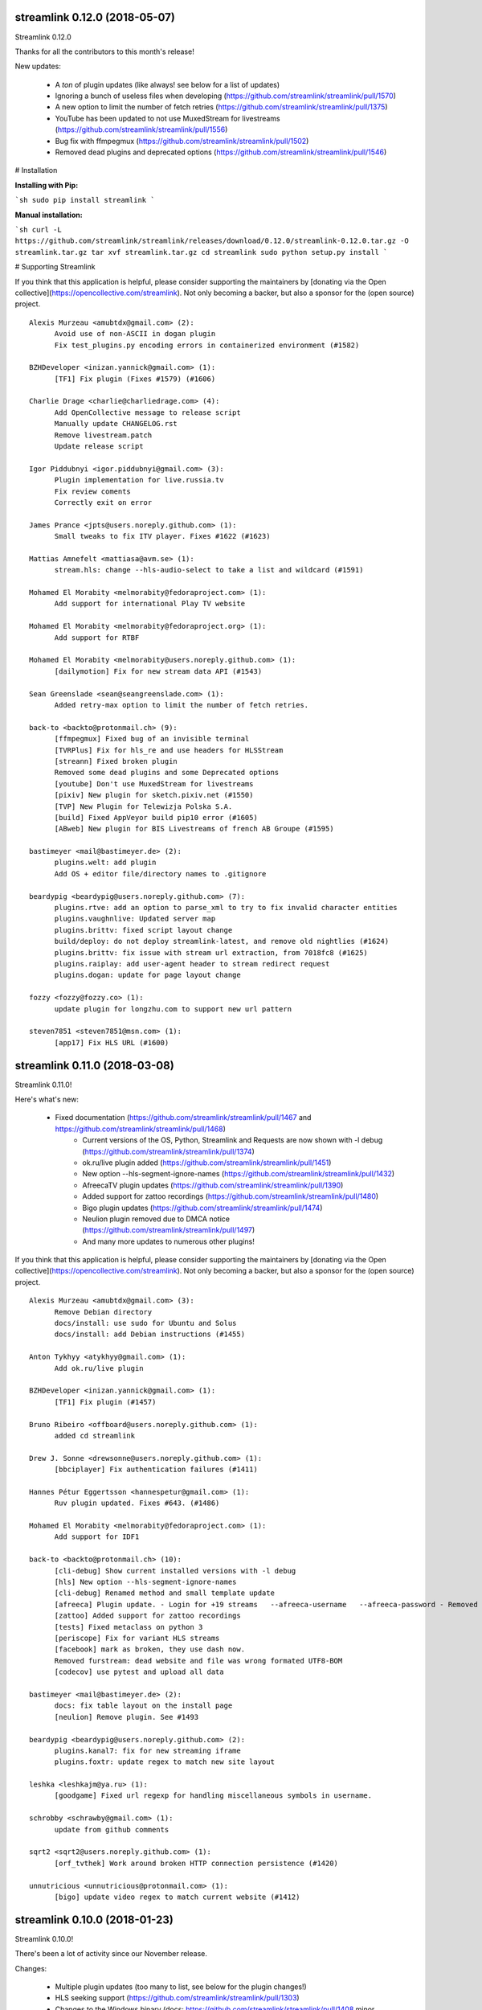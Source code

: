 streamlink 0.12.0 (2018-05-07)
------------------------------
Streamlink 0.12.0

Thanks for all the contributors to this month's release!

New updates:

  - A *ton* of plugin updates (like always! see below for a list of updates)
  - Ignoring a bunch of useless files when developing (https://github.com/streamlink/streamlink/pull/1570)
  - A new option to limit the number of fetch retries (https://github.com/streamlink/streamlink/pull/1375)
  - YouTube has been updated to not use MuxedStream for livestreams (https://github.com/streamlink/streamlink/pull/1556)
  - Bug fix with ffmpegmux (https://github.com/streamlink/streamlink/pull/1502)
  - Removed dead plugins and deprecated options (https://github.com/streamlink/streamlink/pull/1546)


# Installation

**Installing with Pip:**

```sh
sudo pip install streamlink
```

**Manual installation:**

```sh
curl -L https://github.com/streamlink/streamlink/releases/download/0.12.0/streamlink-0.12.0.tar.gz -O streamlink.tar.gz
tar xvf streamlink.tar.gz
cd streamlink
sudo python setup.py install
```

# Supporting Streamlink

If you think that this application is helpful, please consider supporting the maintainers by [donating via the Open collective](https://opencollective.com/streamlink). Not only becoming a backer, but also a sponsor for the (open source) project.


::


    Alexis Murzeau <amubtdx@gmail.com> (2):
          Avoid use of non-ASCII in dogan plugin
          Fix test_plugins.py encoding errors in containerized environment (#1582)
    
    BZHDeveloper <inizan.yannick@gmail.com> (1):
          [TF1] Fix plugin (Fixes #1579) (#1606)
    
    Charlie Drage <charlie@charliedrage.com> (4):
          Add OpenCollective message to release script
          Manually update CHANGELOG.rst
          Remove livestream.patch
          Update release script
    
    Igor Piddubnyi <igor.piddubnyi@gmail.com> (3):
          Plugin implementation for live.russia.tv
          Fix review coments
          Correctly exit on error
    
    James Prance <jpts@users.noreply.github.com> (1):
          Small tweaks to fix ITV player. Fixes #1622 (#1623)
    
    Mattias Amnefelt <mattiasa@avm.se> (1):
          stream.hls: change --hls-audio-select to take a list and wildcard (#1591)
    
    Mohamed El Morabity <melmorabity@fedoraproject.com> (1):
          Add support for international Play TV website
    
    Mohamed El Morabity <melmorabity@fedoraproject.org> (1):
          Add support for RTBF
    
    Mohamed El Morabity <melmorabity@users.noreply.github.com> (1):
          [dailymotion] Fix for new stream data API (#1543)
    
    Sean Greenslade <sean@seangreenslade.com> (1):
          Added retry-max option to limit the number of fetch retries.
    
    back-to <backto@protonmail.ch> (9):
          [ffmpegmux] Fixed bug of an invisible terminal
          [TVRPlus] Fix for hls_re and use headers for HLSStream
          [streann] Fixed broken plugin
          Removed some dead plugins and some Deprecated options
          [youtube] Don't use MuxedStream for livestreams
          [pixiv] New plugin for sketch.pixiv.net (#1550)
          [TVP] New Plugin for Telewizja Polska S.A.
          [build] Fixed AppVeyor build pip10 error (#1605)
          [ABweb] New plugin for BIS Livestreams of french AB Groupe (#1595)
    
    bastimeyer <mail@bastimeyer.de> (2):
          plugins.welt: add plugin
          Add OS + editor file/directory names to .gitignore
    
    beardypig <beardypig@users.noreply.github.com> (7):
          plugins.rtve: add an option to parse_xml to try to fix invalid character entities
          plugins.vaughnlive: Updated server map
          plugins.brittv: fixed script layout change
          build/deploy: do not deploy streamlink-latest, and remove old nightlies (#1624)
          plugins.brittv: fix issue with stream url extraction, from 7018fc8 (#1625)
          plugins.raiplay: add user-agent header to stream redirect request
          plugins.dogan: update for page layout change
    
    fozzy <fozzy@fozzy.co> (1):
          update plugin for longzhu.com to support new url pattern
    
    steven7851 <steven7851@msn.com> (1):
          [app17] Fix HLS URL (#1600)
    

streamlink 0.11.0 (2018-03-08)
------------------------------

Streamlink 0.11.0!

Here's what's new:

  - Fixed documentation (https://github.com/streamlink/streamlink/pull/1467 and https://github.com/streamlink/streamlink/pull/1468)
	- Current versions of the OS, Python, Streamlink and Requests are now shown with -l debug (https://github.com/streamlink/streamlink/pull/1374)
	- ok.ru/live plugin added (https://github.com/streamlink/streamlink/pull/1451)
	- New option --hls-segment-ignore-names (https://github.com/streamlink/streamlink/pull/1432)
	- AfreecaTV plugin updates (https://github.com/streamlink/streamlink/pull/1390)
	- Added support for zattoo recordings (https://github.com/streamlink/streamlink/pull/1480)
	- Bigo plugin updates (https://github.com/streamlink/streamlink/pull/1474)
	- Neulion plugin removed due to DMCA notice (https://github.com/streamlink/streamlink/pull/1497)
	- And many more updates to numerous other plugins!

If you think that this application is helpful, please consider supporting the maintainers by [donating via the Open collective](https://opencollective.com/streamlink). Not only becoming a backer, but also a sponsor for the (open source) project.

::

    Alexis Murzeau <amubtdx@gmail.com> (3):
          Remove Debian directory
          docs/install: use sudo for Ubuntu and Solus
          docs/install: add Debian instructions (#1455)
    
    Anton Tykhyy <atykhyy@gmail.com> (1):
          Add ok.ru/live plugin
    
    BZHDeveloper <inizan.yannick@gmail.com> (1):
          [TF1] Fix plugin (#1457)
    
    Bruno Ribeiro <offboard@users.noreply.github.com> (1):
          added cd streamlink
    
    Drew J. Sonne <drewsonne@users.noreply.github.com> (1):
          [bbciplayer] Fix authentication failures (#1411)
    
    Hannes Pétur Eggertsson <hannespetur@gmail.com> (1):
          Ruv plugin updated. Fixes #643. (#1486)
    
    Mohamed El Morabity <melmorabity@fedoraproject.com> (1):
          Add support for IDF1
    
    back-to <backto@protonmail.ch> (10):
          [cli-debug] Show current installed versions with -l debug
          [hls] New option --hls-segment-ignore-names
          [cli-debug] Renamed method and small template update
          [afreeca] Plugin update. - Login for +19 streams   --afreeca-username   --afreeca-password - Removed 15 sec countdown - Added some error messages - Removed old Global AfreecaTV plugin - Added url tests
          [zattoo] Added support for zattoo recordings
          [tests] Fixed metaclass on python 3
          [periscope] Fix for variant HLS streams
          [facebook] mark as broken, they use dash now.
          Removed furstream: dead website and file was wrong formated UTF8-BOM
          [codecov] use pytest and upload all data
    
    bastimeyer <mail@bastimeyer.de> (2):
          docs: fix table layout on the install page
          [neulion] Remove plugin. See #1493
    
    beardypig <beardypig@users.noreply.github.com> (2):
          plugins.kanal7: fix for new streaming iframe
          plugins.foxtr: update regex to match new site layout
    
    leshka <leshkajm@ya.ru> (1):
          [goodgame] Fixed url regexp for handling miscellaneous symbols in username.
    
    schrobby <schrawby@gmail.com> (1):
          update from github comments
    
    sqrt2 <sqrt2@users.noreply.github.com> (1):
          [orf_tvthek] Work around broken HTTP connection persistence (#1420)
    
    unnutricious <unnutricious@protonmail.com> (1):
          [bigo] update video regex to match current website (#1412)
    

streamlink 0.10.0 (2018-01-23)
------------------------------
Streamlink 0.10.0!

There's been a lot of activity since our November release.

Changes:

  - Multiple plugin updates (too many to list, see below for the plugin changes!)
  - HLS seeking support (https://github.com/streamlink/streamlink/pull/1303)
  - Changes to the Windows binary (docs: https://github.com/streamlink/streamlink/pull/1408 minor changes to install directory: https://github.com/streamlink/streamlink/pull/1407)

If you think that this application is helpful, please consider supporting the maintainers by [donating via the Open collective](https://opencollective.com/streamlink). Not only becoming a backer, but also a sponsor for the (open source) project.

::

    Alexis Murzeau <amubtdx@gmail.com> (3):
          docs: remove flattr-badge.png image
          Fix various typos in comments and documentation
          Implement PKCS#7 padding decoding with AES-128 HLS
    
    BZHDeveloper <inizan.yannick@gmail.com> (1):
          [canalplus] Update plugin according to website changes (#1378)
    
    Mohamed El Morabity <melmorabity@fedoraproject.org> (1):
          [pluzz] Fix video ID regex for France 3 Régions streams
    
    RosadinTV <rosadintv@outlook.com> (1):
          Welcome 2018 (#1410)
    
    Sean Greenslade <sean@seangreenslade.com> (4):
          Reworked picarto.tv plugin to deal with website changes. (#1359)
          Tweaked tigerdile URL regex to allow missing trailing slash.
          Added tigerdile HLS support and proper API poll for offline streams.
          Added basic URL tests for tigerdile.
    
    back-to <back-to@users.noreply.github.com> (5):
          [zdf] apiToken update
          [camsoda] Fixed broken plugin
          [mixer] moved beam.py to mixer.py file requires two commits, for a proper commit history
          [mixer] replaced beam.pro with mixer.com
          [docs] Removed MPlayer2 - Domain expired - Not maintained anymore
    
    back-to <backto@protonmail.ch> (13):
          [BTV] Fixed login return message
          [qq] New Plugin for live.qq.com
          [mlgtv] Fixed broken Plugin streamlink/streamlink#1362
          [viasat] Added support for urls without a stream_id - removed dead domains from _url_re - added a error message for geo blocking - new regex for stream_id from image url - Removed old embed plugin - try to find an iframe if no stream_id was found. - added tests
          [streann] Added headers for post request
          [Dailymotion] Fixed livestream id from channelpage
          [neulion] renamed ufctv.py to neulion.py
          [neulion] Updated the ufctv plugin to make it useable for other domains
          [youtube] added Audio m4a itag 256 and 258
          [hls] Don't try to skip a stream if the offset is 0, don't raise KeyError if the m3u8 file is empty this allows the file to reload.
          [zengatv] New Plugin for zengatv.com
          [mitele] Update for different api response - fallback if not hls_url was found, just the suffix. - added url tests
          [youtube] New params for get_video_info (#1423)
    
    bastimeyer <mail@bastimeyer.de> (2):
          nsis: restore old install dir, keep multiuser
          docs: rewrite Windows binaries install section
    
    beardypig <beardypig@users.noreply.github.com> (12):
          plugins.vaughnlive: try to guess the stream ID from the channel name
          plugins.vaughnlive: updated rtmp server map
          Update server map
          stream.hls: add options to skip some time at the start/end of VOD streams
          stream.hls: add option to restart live stream, if possible
          stream.hls: remove the end offset and replace with duration
          hls: add absolute start offset and duration options to the HLStream API
          duratio bug
          Fix bug with hls start offset = 0
          EOL Python 3.3
          plugins.kanal7: update to stream player URL config
          plugins.huya: fix stream URL scheme prefix
    
    fozzy <fozzy@fozzy.co> (1):
          fix plugin for bilibili to adapt the new API
    
    hicrop <35128217+hicrop@users.noreply.github.com> (1):
          PEP8 (#1427)
    
    steven7851 <steven7851@msn.com> (1):
          [Douyutv] fix API
    
    xela722 <alex0722@comcast.net> (1):
          Add plugin for olympicchannel.com (#1353)
    

streamlink 0.9.0 (2017-11-14)
-----------------------------
Streamlink 0.9.0 has been released!

This release is mostly code refactoring as well as module inclusion.

Features:

  - Updates to multiple plugins (electrecetv, tvplayer, Teve2, cnnturk, kanald)
  - SOCKS module being included in the Streamlink installer (PySocks)

Many thanks to those who've contributed in this release!

If you think that this application is helpful, please consider supporting the maintainers by [donating via the Open collective](https://opencollective.com/streamlink). Not only becoming a backer, but also a sponsor for the (open source) project.


::

    Alexis Murzeau <amubtdx@outlook.fr> (2):
          docs: add new line before codeblock to fix them
          Fix sphinx warning on Directive class
    
    Charlie Drage <charlie@charliedrage.com> (1):
          Update the release script
    
    Emrah Er <emraher@users.noreply.github.com> (1):
          plugins.canlitv: fix URLs (#1281)
    
    Jake Robertson <jake@faltro.com> (3):
          exit with code 130 after a KeyboardInterrupt
          refactor error code determination
          unify sys.exit() calls
    
    RosadinTV <rosadintv@outlook.com> (5):
          Update eltrecetv.py
          Update eltrecetv.py
          Update plugin_matrix.rst
          Add webcast_india_gov.py
          Add test_webcast_india_gov.py
    
    back-to <back-to@users.noreply.github.com> (3):
          [zattoo] It won't work with None in Python 3.6, set always a default date instead of None.
          [liveme] API update (#1298)
          Ignore WinError 10053 / WSAECONNABORTED
    
    beardypig <beardypig@users.noreply.github.com> (10):
          plugins.tvplayer: extract the channel id when logged in as a subscriber
          installer: include the socks proxy modules
          plugins.kanal7: update for page layout change and referrer check
          plugins.turkuvaz: fix some turkuvaz sites and add support for anews
          plugins.cinergroup: support for different showtv url
          plugins.dogus/startv: fix dogus sites
          plugins.dogan: fix for teve2 and cnnturk
          plugins.dogan: fix for kanald
          plugins.tvcatchup: HLS source extraction update
          setup: fix PySocks module dependency
    
    ficofabrid <31028711+ficofabrid@users.noreply.github.com> (1):
          Add a single newline at the end of the file. (#1235)
    
    fozzy <fozzy@fozzy.co> (1):
          fix huya.com plugin
    
    steven7851 <steven7851@msn.com> (1):
          plugins.pandatv: fix APIv3 (#1286)
    
    wlerin <wlerin@gmail.com> (1):
          plugin.showroom: update to new api (#1311)
    

Streamlink 0.8.1 (2017-09-12)
-----------------------------
0.8.1 of Streamlink!

97 commits have occured since the last release, including a large majority of plugin changes.

Here's the outline of what's new:

  - Multiple plugin fixes (twitch, vaughlive, hitbox, etc.)
  - Donations! We've gone ahead and joined the Open Collective at https://opencollective.com/streamlink
  - Multiple doc updates
  - Support for SOCKS proxies
  - Code refactoring

Many thanks to those who've contributed in this release!

If you think that this application is helpful, please consider supporting the maintainers by [donating via the Open collective](https://opencollective.com/streamlink). Not only becoming a backer, but also a sponsor for the (open source) project.

::

    Benedikt Gollatz <ben@differentialschokolade.org> (1):
          Fix player URL extraction in bloomberg plugin
    
    Forrest <gravyboat@users.noreply.github.com> (1):
          Update donation docs to note open collective (#1105)
    
    Journey <timtag1190@gmail.com> (2):
          Update Arconaitv to new url
          fix arconai test plugin
    
    Pascal Romahn <pascal.romahn@gmail.com> (1):
          The site always contains the text "does not exist". This should resolve issue https://github.com/streamlink/streamlink/issues/1193
    
    RosadinTV <rosadintv@outlook.com> (2):
          Update Windows portable version documentation
          Fix documentation font-size
    
    Sad Paladin <SadPaladin@users.noreply.github.com> (1):
          plugins.vk: add support for vk.com vod/livestreams
    
    Xavier Damman <xdamman@gmail.com> (1):
          Added backers and sponsors on the README
    
    back-to <back-to@users.noreply.github.com> (5):
          [zattoo] New plugin for zattoo.com / tvonline.ewe.de / nettv.netcologne.com (#1039)
          [vidio] Fixed Plugin, new Regex for HLS URL
          [arconai] Fixed plugin for new website
          [npo] Update for new website layout, Added HTTPStream support
          [liveme] url regex update
    
    bastimeyer <mail@bastimeyer.de> (3):
          docs: add a third party applications list
          docs: add an official streamlink applications list
          Restructure README.md
    
    beardypig <beardypig@users.noreply.github.com> (17):
          plugins.brittv: support for live streams on brittv.co.uk
          plugins.hitbox: fix bug when checking for hosted channels
          plugins.tvplayer: small update to channel id extraction
          plugins.vaughnlive: support for the new vaughnlive website layout
          plugins.vaughnlive: work around for a ssl websocket issue
          plugins.vaughnlive: drop HLS stream support for vaughnlive
          plugins.twitch: enable certificate verification for twitch api
          Resolve InsecurePlatformWarnings for older Python2.7 versions
          cli: remove the deprecation warnings for some of the http options
          plugins.vaughnlive: set a user agent for the initial page request
          plugins.adultswim: fix for some live streams
          plugins: separated the built-in plugins in to separate plugins
          cli: support for SOCKS proxies
          plugins.bbciplayer: fix for page formatting changes and login
          plugins.cdnbg: support for updated layout and extra channels
          plugins: add priority ordering to plugins
          plugins.bbciplayer: support for older VOD streams
    
    fozzy <fozzy@fozzy.co> (10):
          remove unused code
          fix douyutv plugin by using new API
          update douyutv.py to support multiple rates by steven7851
          update HLS Stream name to 'live'
          update weights for streams
          fix stream name
          update stream name, middle and middle2 are of different quality
          Add support for skai.gr
          add eol
          remove unused importing
    
    jgilf <james.gilfillan92@gmail.com> (2):
          Update ufctv.py
          Update ufctv.py
    
    sdfwv <sdfwv@protonmail.ch> (1):
          [bongacams] replace RTMP with HLS Fixed streamlink/streamlink#1074
    
    steven7851 <steven7851@msn.com> (8):
          plugins.douyutv: update post data
          plugins.app17: fix HLS url
          plugins.app17: RTMPStream is no longer used
          plugins.app17: return RTMPStream back
          plugins.douyutv: use douyu open API
          plugins.app17: new layout
          plugins.app17: use https
          plugins.app17: fix wansu cdn url
    
    supergonkas <supergonkas@gmail.com> (1):
          Add support for RTP Play (#1051)
    
    unnutricious <unnutricious@protonmail.com> (2):
          bigo: add support for hls streams
          bigo: improve plugin url regex
    

streamlink 0.7.0 (2017-06-30)
-----------------------------
0.7.0 of Streamlink!

Since our May release, we've incorporated quite a few changes!

Outlined are the major features in this month's release:

  - Stream types will now be sorted accordingly in terms of quality
  - TeamLiquid.net Plugin added
  - Numerous plugin & bug fixes
  - Updated HomeBrew package
  - Improved CLI documentation

Many thanks to those who've contributed in this release!

If you think that this application is helpful, please consider supporting the maintainers by [donating](https://streamlink.github.io/donate.html).


::

    Alex Shafer <shafer.alex@gmail.com> (1):
          Return sorted list of streams. (#731)
    
    Alexandre Hitchcox <alexandre@hitchcox.me> (1):
          Allow live channel links without '/c/' prefix
    
    Alexis Murzeau <amubtdx@outlook.fr> (1):
          docs: fix typo: specifiying, neverthless
    
    CatKasha <CatKasha@users.noreply.github.com> (1):
          Add MPC-HC x64 in streamlinkrc
    
    Forrest <gravyboat@users.noreply.github.com> (1):
          Add a few more examples to the player option (#896)
    
    Jacob Malmberg <jacobma@kth.se> (3):
          Here's the plugin I wrote for teamliquid.net (w/ some help from https://github.com/back-to)
          Tests for teamliquid plugin
          Now with RE!
    
    Mohamed El Morabity <melmorabity@fedoraproject.org> (9):
          Update for live API changes
          Add unit tests for Euronews plugin
          Drop pcyourfreetv plugin
          Add support for regional France 3 streams
          Add support for TV5Monde
          PEP8
          Add support for VOD/audio streams
          Add support for radio.net
          Ignore unreliable stream status returned by radio.net
    
    Sebastian Meyer <mail@bastimeyer.de> (1):
          Homebrew package (#929)
    
    back-to <back-to@users.noreply.github.com> (2):
          [dailymotion] fix for broken .f4m file that is a .m3u8 file (only livestreams)
          [arte] vod api url update & add new/missing languages
    
    bastimeyer <mail@bastimeyer.de> (2):
          docs: fix parameters being linked in code blocks
          Improve CLI documentation
    
    beardypig <beardypig@protonmail.com> (1):
          plugins.hitbox: add support for smashcast.tv
    
    beardypig <beardypig@users.noreply.github.com> (21):
          plugins.bbciplayer: update to reflect slight site layout change
          plugins.bbciplayer: add option to login to a bbc account
          http_server: handle socket closed exception for Python 2.7
          docs: update Sphinx config to fix the rendering of --
          docs: pin sphinx to 1.6.+ so that no future changes affect the docs
          plugins.tvplayer: fix bug with some channels not loading
          plugins.hitbox: fix new VOD urls, and add support for hosted streams
          plugins.tvplayer: fix bug with some channels when not authenticated
          setup: exclude requests version 2.16 through 2.17.1
          win32: fix missing modules when using windows installer
          bbciplayer: fix for api changes to iplayer
          tvplayer: updated to match change token parameter name
          plugins.looch: support for live and vod streams on looch.tv
          plugins.webtv: decrypt the stream URL when applicable
          plugins.dogan: small api change for teve2.com.tr
          plugins.kanal7: fix for nested iframes
          win32: update the dependencies for the windows installer
          plugins.canlitv: simplified and fixed the m3u8 regex
          plugins.picarto: support for VOD
          plugins.ine: update to extract the relocated jwplayer config
          plugin.ufctv: support for free and premium vod/live streams
    
    cirrus <nailzuk@gmail.com> (3):
          Create arconia.py
          Rename arconia.py to arconai.py
          Create plugin_matrix.rst
    
    steven7851 <steven7851@msn.com> (4):
          plugins.app17: fix hls url and support UID page
          little change
          plugins.app17: change ROOM_URL
          [douyu] temporary fix by revert to previously commit (#1015)
    
    whizzoo <grenardus@gmail.com> (2):
          Restore support for RTL XL
          plugin.rtlxl: Remove spaces from line 14
    
    yhel <joel.delahayes@gmail.com> (1):
          Don't return an error when the stream is offline
    
    yhel <yhelae@gmail.com> (1):
          Add capability of extracting current sport.francetv stream
    

streamlink 0.6.0 (2017-05-11)
-----------------------------
Another release of Streamlink!

We've updated more plugins, improved documentation, and moved out nightly builds to Bintray (S3 was costing *wayyyy* too much).

Again, many thanks for those who've contributed!

If you think that this application is helpful, please consider supporting the maintainers by [donating](https://streamlink.github.io/donate.html).

Thank you very much!

::

    Daniel Draper <Germandrummer92@users.noreply.github.com> (1):
          Will exit with exit code 1 if stream cannot be opened. (#785)
    
    Forrest Alvarez <gravyboat@users.noreply.github.com> (3):
          Update readme so users are aware using Streamlink bypasses ads
          Forgot a )
          Make notice more agnostic
    
    Mohamed El Morabity <melmorabity@fedoraproject.org> (18):
          Disable HDS streams which are no more available
          Add support for pc-yourfreetv.com
          Add support for BFMTV
          Add support for Cam4
          Disable HDS streams for live videos
          Add support for Bloomberg
          Add support for Bloomberg Radio live stream
          Add support for cnews.fr
          Fix unit tests for canalplus plugin
          Add authentication token to http queries
          Add rte.ie/player support
          Add support for HLS streams
          Update for new page layout
          Update for new new page layout
          Fix for new layout
          Pluzz platform replaced by new france.tv website
          Update documentation
          Always use token generator for streams from france.tv
    
    Mohamed El Morabity <melmorabity@users.noreply.github.com> (1):
          plugins.brightcove: support for HLS stream URLs with query strings + RTMPE stream URLs (#790)
    
    RosadinTV <rosadintv@outlook.com> (5):
          Update plugin_matrix.rst
          Add telefe.py
          Add test_plugin_telefe.py
          Update telefe.py
          Add support for ElTreceTV (VOD & Live) (#816)
    
    Sebastian Meyer <mail@bastimeyer.de> (1):
          Improve contribution guidelines (#772)
    
    back-to <back-to@users.noreply.github.com> (9):
          [chaturbate] New API for HLS url
          [chaturbate] Fixed python 3.5 bug and added regex tests
          [VRTbe] new plugin for vrt.be/vrtnu
          [oldlivestream] New regex for cdn subdomains and embeded streams
          [tv1channel.org] New Plugin for embeded streams on tv1channel.org
          [cyro] New plugin for embeded streams from cyro.se
          [Facebook] Added unittests
          [ArteTV] new regex, removed rtmp and better result for available streams
          [NRK.NO] fixed regex for _api_baseurl_re
    
    beardypig <beardypig@protonmail.com> (15):
          travis: use pytest to run the tests for coverage
          Revert "stream.hds: ensure the live edge does not go past the latest fragment"
          plugins.azubutv: plugin removed
          plugins.ustreamtv: log timeout errors and adjust retries for polling
          appveyor: update config to fix builds on Python 3.3
          plugin.tvplayer: update to support new site layout
          plugin.tvplayer: update tests to match new plugin
          plugins.tvplayer: allow https stream URLs
          plugins.tvnbg: add support for live streams on tvn.bg
          plugins.apac: add ustream apac wrapper
          Deploy nightly builds to Bintray instead of S3
          plugins.streann: support for ott.streann.com
          utils.crypto: fix openssl_decrypt for py27
          build: update the bintray release notes for nightlies
          plugins.streamable: support for videos on streamable.com
    
    beardypig <beardypig@users.noreply.github.com> (20):
          plugins.ustreamtv: support for the new ustream.tv API
          plugins.ustreamtv: add suppot for redirectLocked embedded streams
          plugins.livecodingtv: renamed to livedu, and updated for new site
          plugins.ustreamtv: continue to poll the ustream API when streaming
          plugins.ustreamtv: rename the plugin class back to UStreamTV
          docs: remove references to python-librtmp
          plugins.ustream: add some comments
          plugins.ustreamtv: support for password protected streams
          plugins.nbc: support vod from nbc.com
          plugins.nbcsports: add support for nbcsports.com via theplatform
          stream.hds: ensure the live edge does not go past the latest fragment
          Dailymotion feature video and backup stream fallback (#773)
          plugin.gardenersworld: support for VOD on gardenersworld.com
          plugins.twitch: support for pop-out player URLS and fixed clips
          tests: cmdline tests can fail if there are some config options set
          plugins.ustreamtv: fix moduleInfo retry loop
          cli: add --url option that can be used in config files to set a URL
          cli: clarification of the --url option
          cli: add wildcard to --stream-types option
          plugins.rtve: stop IOError bubbling up on 404 errors
    
    wlerin <wlerin@gmail.com> (2):
          Send Referer and UserAgent headers
          Fix method decorator
    
    zp@users.noreply.github.com <zp@users.noreply.github.com> (1):
          New plugin for Facebook 360p streams https://gist.github.com/zp/c461761565dba764c90548758ee5ae9f
    

streamlink 0.5.0 (2017-04-04)
-----------------------------
Streamlink 0.5.0!

Lot's of contributions since the last release. As always, lot's of updating to plugins!

One of the new features is the addition of Google Drive / Google Docs, you can now stream videos stored on Google Docs.

We've also gone ahead and removed dead plugins (sites which have gone down) as well as added pycrypto as a dependency for future plugins.

Again, many thanks for those who have contributed!

If you think that this application is helpful, please consider supporting the maintainers by [donating](https://streamlink.github.io/donate.html).

Thank you very much!

::

    CallMeJuf <CallMeJuf@users.noreply.github.com> (2):
          Aliez plugin now accepts any TLD (#696)
          New Periscope URL #748
    
    Daniel Draper <Germandrummer92@gmail.com> (2):
          More robust url regex for bigo plugin.
          More robust url regex for bigo plugin, added unittest
    
    Josip Ponjavic <josipponjavic@gmail.com> (4):
          fix vaugnlive info_url
          Update archlinux installation instructions and maintainer info
          setup: choose pycrypto as a dependency using an environment variable
          Add info about pycrypto and pycountry variables to install doc
    
    Mohamed El Morabity <melmorabity@users.noreply.github.com> (1):
          plugins.pluzz: fix SWF player URL search to bring back HDS stream support (#679)
    
    back-to <back-to@users.noreply.github.com> (5):
          plugins.camsoda Added support for camsoda.com
          plugins.canlitv - Added new plugin canlitv
          Removed dead plugins (#702)
          plugins.camsoda - Added tests and small update for the plugin
          plugins.garena - Added new plugin garena
    
    beardypig <beardypig@users.noreply.github.com> (11):
          plugins.bbciplayer: add support for BBC iPlayer live and VOD
          plugins.vaughnlive: updated player version and info URL
          plugins.vaughnlive: search for player version, etc in the swf file
          plugins.beam: add support for VOD and HLS streams for live (#694)
          plugins.bbciplayer: add support for HLS streams
          utils.l10n: use default locale if the system returns an invalid locale
          plugins.dailymotion: play the featured video from channel pages
          plugins.rtve: support for avi/mov VOD streams
          plugins.googledocs: plugin to support playing videos stored on google docs
          plugins.googledocs: updated the url regex and added a status check
          plugins.googledrive: add googledrive support
    
    steven7851 <steven7851@msn.com> (3):
          plugins.17media: Add support for HTTP stream
          plugins.17media: fix rtmp stream
          plugins.douyutv: support vod (#706)
    

streamlink 0.4.0 (2017-03-09)
-----------------------------
0.4.0 of Streamlink!

114 commits since the last release and *a lot* has changed.

In general, we've added some localization as well as an assortment of new plugins.

We've also introduced a change for Streamlink to *not* check for new updates each time Streamlink starts. We found this feature annoying as well as delaying the initial start of the stream. This feature can be re-enabled by the command line.

The major features of this release are:
  - New plugins added
  - Ongoing support to current plugins via bug fixes 
  - Ensure retries to HLS streams
  - Disable update check

Many thanks to all contributors who have contributed in this release!

::

    406NotAcceptable <406NotAcceptable@somewhere> (2):
          plugins.afreecatv: API changes
          plugins.connectcast: API changes
    
    BackTo <back-to@users.noreply.github.com> (1):
          plugins.zdf_mediathek Added missing headers for http.get (#653)
    
    Charlie Drage <charlie@charliedrage.com> (7):
          Updating the release script.
          0.3.1 Release
          Update release script again to include sdist
          Fix underlining issue
          Fix the CHANGELOG.rst
          0.3.2 Release
          Update underscores title release script (#563)
    
    Forrest <gravyboat@users.noreply.github.com> (3):
          Update license and debian copyright (#515)
          Add a donation page (#578)
          Fix up the donate docs (#672)
    
    Forrest Alvarez <gravyboat@users.noreply.github.com> (1):
          Update license and debian copyright
    
    John Smith <v2.0@protonmail.com> (1):
          plugins.bongacams: a few small changes (#429)
    
    Mohamed El Morabity <melmorabity@fedoraproject.org> (1):
          Check whether videos are DRM-protected Add log messages when no stream is available
    
    Mohamed El Morabity <melmorabity@users.noreply.github.com> (3):
          Add support for replay.gulli.fr (#468)
          plugins.pluzz: add support for ludo.fr and zouzous.fr (#536)
          Add subtitle support for pluzz plugins (#646)
    
    Scott Buettner <buettner.scott@live.com> (1):
          Fix Crunchyroll string.format in Python 2.6 (#539)
    
    Sven <sven@androd.se> (1):
          Adding Huomao plugin with possibility for different stream qualities.
    
    Sven Anderzén <svenanderzen@users.noreply.github.com> (1):
          Huomao plugin tests (#566)
    
    back-to <back-to@users.noreply.github.com> (2):
          [earthcam] Added HLS, Fixed live RTMP and changes some stuff
          plugins.ard_mediathek added mediathek.daserste.de support
    
    beardypig <beardypig@users.noreply.github.com> (74):
          plugins.schoolism: add support for schoolism.com
          plugins.earthcam: added support for live and archive cam streams
          stream.hls_playlist: invalid durations in EXTINF lines are ignored
          plugins.livecoding: update to support the new domain: liveedu.tv
          plugins.srgssr: fix playlist reload auth issue
          Play twitch VOD stream from the beginning even if is still being recorded
          cli: wait for process to exit, not exit with non-0 error code
          Fix bug in customized Windows install
          add a general locale setting which can be used by plugins
          stream.hls: support external audio tracks
          plugins.turkuvaz: add referer to the secure token request
          localization: search for language codes in part2t+part2b+part3
          localization: invalid language/country codes are always inequivalent
          stream.hls: only support external audio tracks if ffmpeg is available
          installer: include the missing pkg_resources package
          Rewritten StreamProcess class (#441)
          plugins.dogus: fix for ntv streams not being found
          plugins.dogus: add support for eurostartv live stream
          plugins.twitch: update public API calls to use v5 API (#484)
          plugins.filmon: support for new site layout (#508)
          Support for Ceskatelevize streams (#520)
          Ensure retries with HLS Streams (#522)
          utils.l10n: add Country/Language classes, use pycountry is the iso modules are not available
          plugins.crunchyroll: added option to set the session id to a specific value
          CI: add pycountry for testing
          plugins.openrectv: add source quality for openrectv
          utils.l10n: default to en_US when an invalid locale is set
          fix some python2.6 issues
          allow failure for python2.6 in travis and update minimum supported python version to 2.7, as well as adding an annoying deprecation warning
          stream.hls: pick a better default stream language
          stream.hls: Retry HTTP requests to get the key for HLS streams
          plugins.openrectv: fixed broken vod support
          appveyor: use the build.cmd script to install streamlink, so that the sdk can be used if required
          stream.hls: last chance fallback audio
          stream: make Stream responsible for generating the stream_url
          utils.l10n: fix bug in iso3166 country lookup
          tests: speed up the cmdline tests
          Remove deprecation warning for invalid escape sequences
          tests: merged the Localization tests back in to one module
          plugins.foxtr: adjusted regex for slight site layout change
          plugins.ard_mediathek: update to support site change
          stream.hds: warn about streams being protected by DRM
          plugins.tvrplus: add support for tvrplus.ro live streams
          plugins.tvrby: support for live streams of Belarus national TV
          plugins.ovvatv: add support for ovva.tv live streams
          cli.utils.http_server: avoid "Address already in use" with --player-external-http
          setup: choose pycountry as a dependency using an environment variable
          plugins.ovvatv: fix b64decoding bug
          plugin.mitele: use the default plugin cache
          plugins.seetv: add support for seetv.tv live streams
          cli.utils.http_server: ignore errors with socket.shutdown
          plugins.daisuki: add support for VOD streams from daisuki.net (#609)
          plugins.daisuki: fix for truncated subtitles
          cli: disable automatic version checking by default
          plugins.rtve: update rtve plugin to support VOD (#628)
          plugins.rtve: return all the available qualities
          plugins.funimationnow: support for US and UK funimation|now streams (#629)
          cli: --no-version-check always disables the version check
          plugins.tvplayer: support for authenticated streams
          docs: updated the docs for built-in stream parameters
          utils.l10n: fix for some locales without an official name in pycountry
          plugins.wwenetwork: support for WWE Network streams
          plugins.trt: make the url test case insensitive and fix py3 bug
          plugins.tvplayer: automatically set postcode when required
          plugins.ard_live: updated to new site layout
          plugins.vidio: fix for regex, if the url is the english version
          plugins.animelab: added support for AnimeLab.com VOD
          plugin.npo: rewrite of plugin to use the new API (#642)
          plugins.goodgame: support for http URLs
          docs.donate: drop name headers to subsection level
          stream.hls: format string name input for parse_variant_playlist
          plugins.wwenetwork: use the resolution and bitrate in the stream name
          docs: make the nightly installer link more obvious
          stream.hls: option to select a specific, non-standard audio channel
    
    fozzy <fozzy@fozzy.co> (4):
          update douyutv plugin, use new API
          update to support different quality
          fix typo and indent
          correct typo
    
    fozzy <fozzysec@gmail.com> (3):
          Add support for Huya.com in issue #425 (#465)
          Fix issue #426 on plugins/tga.py (#456)
          fix douyutv issue #637 (#666)
    
    intact <intact.devel@gmail.com> (1):
          Add Rtvs.sk Plugin
    
    steven7851 <steven7851@msn.com> (4):
          plugins.douyutv: fix room id regex (#514)
          plugins.pandatv: use Pandatv API v3 (#410)
          Add plugin for 17app.co (#502)
          plugins.zhanqi: use new api (#498)
    
    wlerin <wlerin@gmail.com> (1):
          plugins.showroom: add support for showroom-live.com live streams (#633)
    

streamlink 0.3.2 (2017-02-10)
-----------------------------
0.3.2 release of Streamlink!

A minor bug release of 0.3.2 to fix a few issues with stream providers. 

Thanks to all whom have contributed to this (tiny) release!

::

    Charlie Drage <charlie@charliedrage.com> (3):
          Update release script again to include sdist
          Fix underlining issue
          Fix the CHANGELOG.rst
    
    Sven <sven@androd.se> (1):
          Adding Huomao plugin with possibility for different stream qualities.
    
    beardypig <beardypig@users.noreply.github.com> (7):
          Ensure retries with HLS Streams (#522)
          utils.l10n: add Country/Language classes, use pycountry is the iso modules are not available
          plugins.crunchyroll: added option to set the session id to a specific value
          CI: add pycountry for testing
          plugins.openrectv: add source quality for openrectv
          utils.l10n: default to en_US when an invalid locale is set
          stream.hls: pick a better default stream language
    
    intact <intact.devel@gmail.com> (1):
          Add Rtvs.sk Plugin
    

streamlink 0.3.1 (2017-02-03)
-----------------------------
0.3.1 release of Streamlink

A *minor* release, we update our source code upload to *not* include the ffmpeg.exe binary as well as update a multitude of plugins.

Thanks again for all the contributions as well as updates!

::

    Charlie Drage <charlie@charliedrage.com> (1):
          Updating the release script.
    
    Forrest <gravyboat@users.noreply.github.com> (1):
          Update license and debian copyright (#515)
    
    Forrest Alvarez <gravyboat@users.noreply.github.com> (1):
          Update license and debian copyright
    
    John Smith <v2.0@protonmail.com> (1):
          plugins.bongacams: a few small changes (#429)
    
    Mohamed El Morabity <melmorabity@fedoraproject.org> (1):
          Check whether videos are DRM-protected Add log messages when no stream is available
    
    Mohamed El Morabity <melmorabity@users.noreply.github.com> (1):
          Add support for replay.gulli.fr (#468)
    
    beardypig <beardypig@users.noreply.github.com> (20):
          plugins.schoolism: add support for schoolism.com
          stream.hls_playlist: invalid durations in EXTINF lines are ignored
          plugins.livecoding: update to support the new domain: liveedu.tv
          plugins.srgssr: fix playlist reload auth issue
          Play twitch VOD stream from the beginning even if is still being recorded
          cli: wait for process to exit, not exit with non-0 error code
          Fix bug in customized Windows install
          add a general locale setting which can be used by plugins
          stream.hls: support external audio tracks
          plugins.turkuvaz: add referer to the secure token request
          localization: search for language codes in part2t+part2b+part3
          localization: invalid language/country codes are always inequivalent
          stream.hls: only support external audio tracks if ffmpeg is available
          installer: include the missing pkg_resources package
          Rewritten StreamProcess class (#441)
          plugins.dogus: fix for ntv streams not being found
          plugins.dogus: add support for eurostartv live stream
          plugins.twitch: update public API calls to use v5 API (#484)
          plugins.filmon: support for new site layout (#508)
          Support for Ceskatelevize streams (#520)
    
    fozzy <fozzysec@gmail.com> (1):
          Add support for Huya.com in issue #425 (#465)
    
    steven7851 <steven7851@msn.com> (1):
          plugins.douyutv: fix room id regex (#514)
    

streamlink 0.3.0 (2017-01-24)
-------------------------------

Release 0.3.0 of Streamlink!

A lot of updates to each plugin (thank you @beardypig !), automated Windows releases, PEP8 formatting throughout Streamlink are some of the few updates to this release as we near a stable 1.0.0 release. 

Main features are:
  - Lot's of maintaining / updates to plugins
  - General bug and doc fixes
  - Major improvements to development (github issue templates, automatically created releases)

::

    Agustín Carrasco <asermax@gmail.com> (1):
          Links on crunchy's rss no longer contain the show name in the url (#379)
    
    Brainzyy <Brainzyy@users.noreply.github.com> (1):
          Add basic tests for stream.me plugin (#391)
    
    Javier Cantero <jcantero@escomposlinux.org> (2):
          plugins/twitch: use version v3 of the API
          plugins/twitch: use kraken URL
    
    John Smith <v2.0@protonmail.com> (3):
          Added support for bongacams.com streams (#329)
          streamlink_cli.main: close stream_fd on exit (#427)
          streamlink_cli.utils.progress: write new line at finish (#442)
    
    Max Riegler <rinukkusu@sub-r.de> (1):
          plugins.chaturbate: new regex (#457)
    
    Michiel Sikma <michiel@wedemandhtml.com> (1):
          Update PLAYER_VERSION, as old one does not return data. Add ability to use streams with /embed/video in the URL, from embedded players. (#311)
    
    Mohamed El Morabity <melmorabity@users.noreply.github.com> (6):
          Add support for pluzz.francetv.fr (#343)
          Fix ArteTV plugin (#385)
          Add support for Canal+ TV group channels (#416)
          Update installation instructions for Fedora (#443)
          Add support for Play TV (#439)
          Use token generator for HLS streams, as for HDS ones (#466)
    
    RosadinTV <rosadintv@outlook.com> (1):
          --can-handle-url-no-redirect parameter added (#333)
    
    Stefan Hanreich <stefanhani@gmail.com> (1):
          added chocolatey to the documentation (#380)
    
    bastimeyer <mail@bastimeyer.de> (3):
          Automatically create Github releases
          Set changelog in automated github releases
          Add a github issue template
    
    beardypig <beardypig@users.noreply.github.com> (55):
          plugins.tvcatchup: site layout changed, updated the stream regex to accommodate the change (#338)
          plugins.streamlive: streamlive.to have added some extra protection to their streams which currently prevents us from capturing them (#339)
          cli: add command line option to specific logging path for subprocess errorlog
          plugins.trtspor: added support for trtspor.com (#349)
          plugins.kanal7: fixed page change in kanal7 live stream (#348)
          plugins.picarto: Remove the unreliable rtmp stream (#353)
          packaging: removed the built in backports infavour of including them as dependencies when required (#355)
          Boost the test coverage a bit (#362)
          plugins: all regex string should be raw (#361)
          ci: build and test on Python 3.6 (+3.7 on travis, with allowed failure) (#360)
          packages.flashmedia: fix bug in AMFMessage (#359)
          tests: use mock from unittest when available otherwise fallback to mock (#358)
          stream.hls: try to retry stream segments (#357)
          tests: add codecov config file (#363)
          plugins.picarto: updated plugin to use tech_switch divs to find the stream parameters
          plugins.mitele: support for live streams on mitele.es
          docs: add a note about python-devel needing to be installed in some cases
          docs/release: generate the changelog as rst instead of md
          plugins.adultswim: support https urls
          use iso 8601 date format for the changelog
          plugins.tf1: added plugin to support tf1.fr and lci.fr
          plugins.raiplay: added plugin to support raiplay.it
          plugins.vaughnlive: updated player version and info URL (#383)
          plugins.tv8cat: added support for tv8.cat live stream (#390)
          Fix TF1.fr plugin (#389)
          plugins.stream: fix a default scheme handling for urls
          Add support for some Bulgarian live streams (#392)
          rtmp: fix bug in redirect for rtmp streams
          plugins.sportal: added support for the live stream on sportal.bg
          plugins.bnt: update the user agent string for the http requests
          plugins.ssh101: update to support new site layout
          Optionally use FFMPEG to mux separate video and audio streams (#224)
          Support for 4K videos in YouTube (#225)
          windows-installer: add the version info to the installer file
          include CHANGELOG.rst instead of .md in the egg
          stream.hls: output duplicate streams for HLS when multiple streams of the same quality are available
          stream.ffmpegmux: fix support for avconv, avconv will be used if ffmpeg is not found
          Adultswin VOD support (#406)
          Move streamlink_cli.utils.named_pipe in to streamlink.utils
          plugins.rtve: update plugin to support new streaming method
          stream.hds: omit HDS streams that are protected by DRM
          Adultswin VOD fix for live show replays (#418)
          plugins.rtve: add support for legacy stream URLs
          installer: remove the streamlink bin dir from %PATH% before installing
          plugins.twitch: only check hosted channels when playing a live stream
          docs: tweaks to docs and docs build process
          Fix iframe detection for BTN/cdn.bg streams (#437)
          fix some regex that give deprecation warnings in python 3.6
          plugins.adultswim: correct behaviour for archived streams
          plugins.nineanime: add scheme to grabber api url if not present
          session: add an option to disable Diffie Hellman key exchange
          plugins.srgssr: added support for srg ssr sites: srf, rts and rsi
          plugins.srgssr: fixed bug in api URL and fixed akamai urls with authparams
          cli: try to terminate the player process before killing it (if terminate takes too long)
          plugins.swisstxt: add support for the SRG SSR sites sports sections
    
    fozzy <fozzysec@gmail.com> (1):
          Add plugin for huajiao.com and zhanqi.tv (#334)
    
    sqrt2 <sqrt2@users.noreply.github.com> (1):
          Fix swf_url in livestream.com plugin (#428)
    
    stepshal <nessento@openmailbox.org> (1):
          Remove trailing.
    
    stepshal <stepshal@users.noreply.github.com> (2):
          Add blank line after class or function definition (#408)
          PEP8 (#414)
    

streamlink 0.2.0 (2016-12-16)
-----------------------------

Release 0.2.0 of Streamlink!

We've done numerous changes to plugins as well as fixed quite a few
which were originally failing. Among these changes are updated docs as
well as general UI/UX cleaning with console output.

The main features are: - Additional plugins added - Plugin fixes -
Cleaned up console output - Additional documentation (contribution,
installation instructions)

Again, thank you everyone whom contributed to this release! :D

::

    Beardypig <beardypig@users.noreply.github.com> (6):
          Turkish Streams Part III (#292)
          coverage: include streamlink_cli in the coverage, but exclude the vendored packages (#302)
          Windows command line parsing fix (#300)
          plugins.atresplayer: add support for live streams on atresplayer.com (#303)
          Turkish Streams IV (#305)
          Support for local files (#304)

    Charlie Drage <charlie@charliedrage.com> (2):
          Spelling error in release script
          Fix issue with building installer

    Fishscene <fishscene@gmail.com> (3):
          Updated homepage
          Updated README.md
          Fixed type in README.md.

    Forrest <gravyboat@users.noreply.github.com> (3):
          Modify the browser redirect (#191)
          Update client ID (#241)
          Update requests version after bug fix (#239)

    Josip Ponjavic <josipponjavic@gmail.com> (1):
          Add NixOS install instructions

    Simon Bernier St-Pierre <sbernierstpierre@gmail.com> (1):
          add contributing guidelines

    bastimeyer <mail@bastimeyer.de> (1):
          Add metadata to Windows installer

    beardypig <beardypig@users.noreply.github.com> (25):
          plugins.nhkworld: update the plugin to use the new HLS streams
          plugins.picarto: updated the plugin to use the new javascript and support HLS streams
          add pycryptodome==3.4.3 to the setup.py dependencies
          plugins.nineanime: added a plugin to support 9anime.to
          plugins.nineanime: update the plugin matrix in the docs
          plugins.atv: add support for the live stream on atv.com.tr
          include omxplayer in the list of players in the documentation
          update the player docs with findings from @Junior1544 and @stevekmcc
          plugins.bigo: support for bigo.tv
          docs: move pycryptodome to the list of automatically installed libraries in the docs
          plugins.dingittv: add support for dingit.tv
          plugins.crunchyroll: support ultra quality for subscribers
          update URL for docs to point to the github.io page
          stream.hls: stream the HLS segments out to the player as they are downloaded, decrypting on the fly
          installer: install the required MS VC++ runtime files beside the python installation (see takluyver/pynsist/pull/87)
          plugins.bigo: FlashVars regex updated due to site change
          add some license notices for the bundled libraries
          plugins.youtube: support additional live urls
          add support for a few Turkish live streams
          plugins.foxtr: add support for turkish fox live streams
          plugins.kralmuzik: basic support for the HLS stream only
          stream.hds: added option to force akamai authentication plugins.startv: refactored in to a base class, to be used in other plugins that use the same hosting as StarTV plugins.kralmuzik: refactored to use StarTVBase plugins.ntv: added NTV support
          plugins.atv: add support for a2tv which is very similar to atv
          plugins.dogan: support for teve2, kanald, dreamtv, and ccnturk via the same plugin
          plugins.trt: added support for the live channels on trt.net.tr

    che <che27012011@googlemail.com> (1):
          plugins.twitch: support for clips added

    ioblank <iosonoblank@gmail.com> (1):
          Use ConsoleOutput for run-as-root warning

    mmetak <mmetak@users.noreply.github.com> (3):
          Update install instruction (#257)
          Add links for windows portable version. (#299)
          Add package maintainers to docs. (#301)

    thatlinuxfur <toss1@zootboy.com> (1):
          Added tigerdile.com support. (#221)

streamlink 0.1.0 (2016-11-21)
-----------------------------

A major update to Streamlink.

With this release, we include a Windows binary as well as numerous
plugin changes and fixes.

The main features are:

-  Windows binary (and generation!) thanks to the fabulous work by
   @beardypig
-  Multiple plugin fixes
-  Remove unneeded run-as-root (no more warning you when you run as
   root, we trust that you know what you're doing)
-  Fix stream quality naming issue

::

    Beardypig <beardypig@users.noreply.github.com> (13):
          fix stream quality naming issue with py2 vs. py3, fixing #89 (#96)
          updated connectcast plugin to support the new rtmp streams; fixes #93 (#95)
          Fix for erroneous escape coding the livecoding plugin. Fixes #106 (#121)
          TVPlayer.com: fix for 400 error, correctly set the platform parameter (#123)
          Added a method to automatically determine the encoding when parsing JSON, if no encoding is provided. (#122)
          when retry-streams and twitch-disable-hosting arguments are used the stream is retried until a non-hosted stream is found (#125)
          plugins.goodgame: Update for API change (#130)
          plugins.adultswim: added a new adultswim.com plugin (#139)
          plugins.goodgame: restored DDOS protection cookie support (#136)
          plugins.younow: update API url (#135)
          plugins.euronew: update to support the new site (#141)
          plugins.webtv: added a new plugin to support web.tv (#144)
          plugins.connectcast: fix regex issue with python 3 (#152)

    Brainzyy <Brainzyy@users.noreply.github.com> (1):
          Add piczel.tv plugin (courtesy of @intact) (#114)

    Charlie Drage <charlie@charliedrage.com> (1):
          Update release scripts

    Erk- <Erk-@users.noreply.github.com> (1):
          Changed the twitch plugin to use https instead of http as discussed in #103 (#104)

    Forrest <gravyboat@users.noreply.github.com> (2):
          Modify the changelog link (#107)
          Update cli to note a few windows issues (#108)

    Simon Bernier St-Pierre <sbernierstpierre@gmail.com> (1):
          change icon

    Simon Bernier St-Pierre <sbstp@users.noreply.github.com> (1):
          finish the installer (#98)

    Stefan <stefan-github@yrden.de> (1):
          Debian packaging base (#80)

    Stefan <stefanhani@gmail.com> (1):
          remove run-as-root option, reworded warning #85 (#109)

    Weslly <weslly.honorato@gmail.com> (1):
          Fixed afreecatv.com url matching (#90)

    bastimeyer <mail@bastimeyer.de> (2):
          Improve NSIS installer script
          Remove shortcut from previous releases on Windows

    beardypig <beardypig@users.noreply.github.com> (8):
          plugins.cybergame: update to support changes to the live streams on the cybergame.tv website
          Use pycryptodome inplace of pyCrypto
          Automated build of the Windows NSIS installer
          support for relative paths for rtmpdump
          makeinstaller: install the streamlinkrc file in to the users %APPDATA% directory
          remove references to livestreamer in the win32 config template
          stream.rtmpdump: fixed the rtmpdump path issue, introduced in 6bf7fd7
          pin requests to <2.12.0 to avoid the strict IDNA2008 validation

    ethanhlc <ethanhlc@users.noreply.github.com> (1):
          fixed instance of livestreamer (#99)

    intact <intact.devel@gmail.com> (1):
          plugins.livestream: Support old player urls

    mmetak <mmetak@users.noreply.github.com> (2):
          fix vaughnlive.tv info_url (#88)
          fix vaughnlive.tv info_url (yet again...) (#143)

    skulblakka <pascal.romahn@mailbox.org> (1):
          Overworked Plugin for ZDF Mediathek (#154)

    sqrt2 <sqrt2@users.noreply.github.com> (1):
          Fix ORF TVthek plugin (#113)

    tam1m <tam1m@users.noreply.github.com> (1):
          Fix zdf_mediathek TypeError (#156)

streamlink 0.0.2 (2016-10-12)
-----------------------------

The second ever release of Streamlink!

In this release we've not only set the stepping stone for the further
development of Streamlink (documentation site updated, CI builds
working) but we're already fixing bugs and implementing features past
the initial fork of livestreamer.

The main features of this release are: - New windows build available and
generated via pyinstaller - Multiple provider bug fixes (twitch,
picarto, itvplayer, crunchyroll, periscope, douyutv) - Updated and
reformed documentation which also includes our site
https://streamlink.github.io

As always, below is a ``git shortlog`` of all changes from the previous
release of Streamlink (0.0.1) to now (0.0.2).

::

    Brainzyy <Brainzyy@users.noreply.github.com> (1):
          add stream.me to the docs

    Charlie Drage <charlie@charliedrage.com> (9):
          Add script to generate authors list / update authors
          Add release script
          Get setup.py ready for a release.
          Revert "Latest fix to plugin from livestreamer"
          0.0.1 Release
          Update the README with installation notes
          Update copyright author
          Update plugin description on README
          It's now 2016

    Forrest <gravyboat@users.noreply.github.com> (1):
          Add a coverage file (#54)

    Forrest Alvarez <forrest.alvarez@gmail.com> (4):
          Modify release for streamlink
          Remove faraday from travis run
          Remove tox
          Add the code coverage badge

    Latent Logic <lat.logic@gmail.com> (1):
          Picarto plugin: multistream workaround (fixes #50)

    Maschmi <Maschmi@users.noreply.github.com> (1):
          added travis build status badge fixes #74 (#76)

    Randy Taylor <tehgecKozzz@gmail.com> (1):
          Fix typo in issues docs and improve wording (#61)

    Simon Bernier St-Pierre <sbernierstpierre@gmail.com> (8):
          add script to build & copy the docs
          move makedocs.sh to script/
          Automated docs updates via travis-ci
          prevent the build from hanging
          fix automated commit message
          add streamboat to the docs
          disable docs on pull requests
          twitch.tv: add option to disable hosting

    Simon Bernier St-Pierre <sbstp@users.noreply.github.com> (2):
          Don't delete everything if docs build fail (#62)
          Create install script for pynsist (#27)

    beardypig <beardypig@users.noreply.github.com> (3):
          TVPlayer plugin supports the latest version of the website
          crunchyroll: decide if to parse the stream links as HLS variant playlist or plain old HLS stream (fixes #70)
          itvplayer: updated the productionId extraction method

    boda2004 <boda2004@gmail.com> (1):
          fixed periscope live streaming and allowed url re (#79)

    ethanhlc <sakithree@gmail.com> (1):
          fixed instances of chrippa/streamlink to streamlink/streamlink

    scottbernstein <scott_bernstein@hotmail.com> (1):
          Latest fix to plugin from livestreamer

    steven7851 <steven7851@msn.com> (1):
          Update plugin.douyutv

streamlink 0.0.1 (2016-09-23)
-----------------------------

The first release of Streamlink!

This is the first release from the initial fork of Livestreamer. We aim
to have a concise, fast review process and progress in terms of
development and future releases.

Below is a ``git shortlog`` of all commits since the last change within
Livestream (hash ab80dbd6560f6f9835865b2fc9f9c6015aee5658). This will
serve as a base-point as we continue development of "Streamlink".

New releases will include a list of changes as we add new features /
code refactors to the existing code-base.

::

    Agustin Carrasco <asermax@gmail.com> (2):
          plugins.crunchyroll: added support for locale selection
          plugins.crunchyroll: use locale parameter on the header's user-agent as well

    Alan Love <alan@cattes.us> (3):
          added support for livecoding.tv
          removed printing
          updated plugin matrix

    Alexander <AleXoundOS@users.noreply.github.com> (1):
          channel info url change in afreeca plugin

    Andreas Streichardt <andreas.streichardt@gmail.com> (1):
          Add Sportschau

    Anton <anton9121@gmail.com> (2):
          goodgame ddos validation
          add stream_id with words

    Benedikt Gollatz <ben@differentialschokolade.org> (1):
          Add support for ORF TVthek livestreams and VOD segments

    Benoit Dien <benoit.dien@gmail.com> (1):
          Meerkat plugin

    Brainzyy <Brainzyy@users.noreply.github.com> (1):
          fix azubu.tv plugin

    Charlie Drage <charlie@charliedrage.com> (9):
          Update the README
          Fix travis
          Rename instances of "livestreamer" to "streamlink"
          Fix travis
          Add script to generate authors list / update authors
          Get setup.py ready for a release.
          Add release script
          Revert "Latest fix to plugin from livestreamer"
          0.0.0 Release

    Charmander <~@charmander.me> (1):
          plugins.picarto: Update for API and URL change

    Chris-Werner Reimer <creimer@betaworx.eu> (1):
          fix vaughnlive plugin #897

    Christopher Rosell <chrippa@tanuki.se> (7):
          plugins.twitch: Handle subdomains with dash in them, e.g. en-gb.
          cli: Close output on exit.
          Show a brief usage when no option is specified.
          cli: Fix typo.
          travis: Use new artifacts tool.
          docs: Fix readthedocs build.
          travis: Build installer exe aswell.

    Daniel Meißner <daniel@3st.be> (2):
          plugin: added media_ccc_de api and protocol changes
          docs/plugin_matrix: removed needless characters

    Dominik Sokal <dominiksokal@gmail.com> (1):
          plugins.afreeca: fix stream

    Ed Holohan <edmund@holohan.us> (1):
          Quick hack to handle Picarto changes

    Emil Stahl <emil@emilstahl.dk> (1):
          Add support for viafree.dk

    Erik G <aposymbiosis@gmail.com> (7):
          Added plugin for Dplay.
          Added plugin for Dplay and removed sbsdiscovery plugin.
          Add HLS support, adjust API schema, no SSL verify
          Add pvswf parameter to HDS stream parser
          Fix Video ID matching, add .no & .dk support, add error handling
          Match new URL, add HDS support, handle incorrect geolocation
          Add API support

    Fat Deer <fatdeer@foxmail.com> (1):
          Update pandatv.py

    Forrest Alvarez <forrest.alvarez@gmail.com> (3):
          Add some python releases
          Add coveralls to after_success
          Remove artifacts

    Guillaume Depardon <guillaume.depardon@outlook.com> (1):
          Now catching socket errors on send

    Javier Cantero <jcantero@escomposlinux.org> (1):
          Add new parameter to Twitch usher URL

    Jeremy Symon <jtsymon@gmail.com> (2):
          Sort list of streams by quality
          Avoid sorting streams twice

    Jon Bergli Heier <snakebite@jvnv.net> (2):
          plugins.nrk: Updated for webpage changes.
          plugins.nrk: Fixed _id_re regex not matching series URLs.

    Kari Hänninen <lonefox@kapsi.fi> (7):
          Use client ID for twitch.tv API calls
          Revert "update INFO_URL for VaughnLive"
          Remove spurious print statement that made the plugin incompatible with python 3.
          livecoding.tv: fix breakage ("TypeError: cannot use a string pattern on a bytes-like object")
          sportschau: Fix breakage ("TypeError: a bytes-like object is required, not 'str'"). Also remove debug output.
          Update the plugin matrix
          Bump version to 1.14.0-rc1

    Marcus Soll <Superschlumpf@web.de> (2):
          Added plugin for blip.tv VOD
          Updated blip.tv plugin

    Mateusz Starzak <mstarzak@gmail.com> (1):
          Update periscope.py

    Michael Copland <mjbcopland@gmail.com> (1):
          Fixed weighting of Twitch stream names

    Michael Hoang <enzime@users.noreply.github.com> (1):
          Add OPENREC.tv plugin and chmod 2 files

    Michiel <msvos@liacs.nl> (1):
          Support for Tour de France stream

    Paul LaMendola <paulguy119@gmail.com> (2):
          Maybe fixed ustream validation failure.
          More strict test for weird stream.

    Pavlos Touboulidis <pav@pav.gr> (2):
          Add antenna.gr plugin
          Update plugin matrix for antenna

    Robin Schroer <sulami@peerwire.org> (1):
          azubutv: set video_player to None if stream is offline

    Seth Creech <sethaaroncreech@gmail.com> (1):
          Added logic to support host mode

    Simon Bernier St-Pierre <sbernierstpierre@gmail.com> (5):
          update the streamup.com plugin
          support virtualenv
          update references to livestreamer
          add stream.me plugin
          add streamboat plugin

    Summon528 <cody880528@hotmail.com> (1):
          add support to afreecatv.com.tw

    Swirt <swirt.ac@gmail.com> (2):
          Picarto plugin: update RTMPStream-settings
          Picarto plugin: update RTMPStream-settings

    Tang <sugar1987cn@gmail.com> (1):
          New provider: live.bilibili.com

    Warnar Boekkooi <warnar@boekkooi.net> (1):
          NPO token fix

    WeinerRinkler <drachenlord@8chan.co> (2):
          First version
          Error fixed when streamer offline or invalid

    blxd <blxd@users.noreply.github.com> (5):
          fixed tvcatchup.com plugin, the website layout changed and the method to find the stream URLs needed to be updated.
          tvcatchup now returns a variant playlist
          tvplayer.com only works with a browser user agent
          not all channels return hlsvariant playlists
          add user agent header to the tvcatchup plugin

    chvrn <chev@protonmail.com> (4):
          added expressen plugin
          added expressen plugin
          update() => assign with subscript
          added entry for expressen

    e00E <vakevk+git@gmail.com> (1):
          Fix Twitch plugin not working because bandwith was parsed as an int when it is really a float

    fat deer <fatdeer@foxmail.com> (1):
          Add Panda.tv Plugin.

    fcicq <fcicq@fcicq.net> (1):
          add afreecatv.jp support

    hannespetur <hannespetur@gmail.com> (8):
          plugin for Ruv - the Icelandic national television - was added
          removed print statements and started to use quality key as audio if the url extensions is mp3
          the plugin added to the plugin matrix
          removed unused import
          alphabetical order is hard
          removed redundant assignments of best/worst quality
          HLS support added for the Ruv plugin
          Ruv plugin: returning generators instead of a dict

    int3l <int3l@users.noreply.github.com> (1):
          Refactoring and update for the VOD support

    intact <intact.devel@gmail.com> (21):
          plugins.artetv: Update json regex
          Updated douyutv.com plugin
          Added plugin for streamup.com
          plugins.streamupcom: Check live status
          plugins.streamupcom: Update for API change
          plugins.streamupcom: Update for API change
          plugins.dailymotion: Add HLS streams support
          plugins.npo: Fix Python 3 compatibility
          plugins.livestream: Prefer standard SWF players
          plugins.tga: Support more streams
          plugins.tga: Fix offline streams
          plugins.vaughnlive: Fix INFO_URL
          Added plugin for vidio.com
          plugins.vaughnlive: Update for API change
          plugins.vaughnlive: Fix app for some ingest servers
          plugins.vaughnlive: Remove debug print
          plugins.vaughnlive: Lowercase channel name
          plugins.vaughnlive: Update for API change
          plugins.vaughnlive: Update for API change
          plugins.livestream: Tolerate missing swf player URL
          plugins.livestream: Fix player URL

    jkieberk <jkieberking@gmail.com> (1):
          Change Fedora Package Manager from Yum  to Dnf

    kviktor <kviktor@cloud.bme.hu> (2):
          plugins: mediaklikk.hu stream and video support
          update mediaklikk plugin

    livescope <livescope@users.noreply.github.com> (1):
          Add VOD/replay support for periscope.tv

    liz1rgin <waiphereme@gmail.com> (2):
          Fix goodgame find Streame
          Update goodgame.py

    maop <me@marcoalfonso.net> (1):
          Add Beam.pro plugin.

    mindhalt <mindhalt@gmail.com> (1):
          Update redirect URI after successful twitch auth

    neutric <ah0703@googlemail.com> (1):
          Update issues.rst

    nitpicker <daniel@localhost> (2):
          I doesn't sign the term of services, so I doesnt violate!
          update INFO_URL for VaughnLive

    oyvindln <mail@example.com> (1):
          Allow https urls for nrk.no.

    ph0o <ph0o@users.noreply.github.com> (1):
          Create servustv.py

    pulviscriptor <pulviscriptor@gmail.com> (1):
          GoodGame URL parse fix

    scottbernstein <scott_bernstein@hotmail.com> (1):
          Latest fix to plugin from livestreamer

    steven7851 <steven7851@msn.com> (16):
          plugins.douyutv: Use new api.
          update douyu
          fix cdn..
          fix for Python 3.x..
          use mobile api for reducing code
          fix for non number channel
          add middle and low quality
          fix quality
          fix room id regex
          make did by UUID module
          fix channel on event
          more retries for redirection
          remove useless lib
          try to support event page
          use https protocol
          Update plugin.douyutv

    trocknet <trocknet@github> (1):
          plugins.afreeca: Fix HLS stream.

    whizzoo <grenardus@gmail.com> (2):
          Add RTLXL plugin
          Add RTLXL plugin

    wolftankk <wolftankk@gmail.com> (3):
          get azubu live status from api
          use new api get stream info
          fix video_player error
